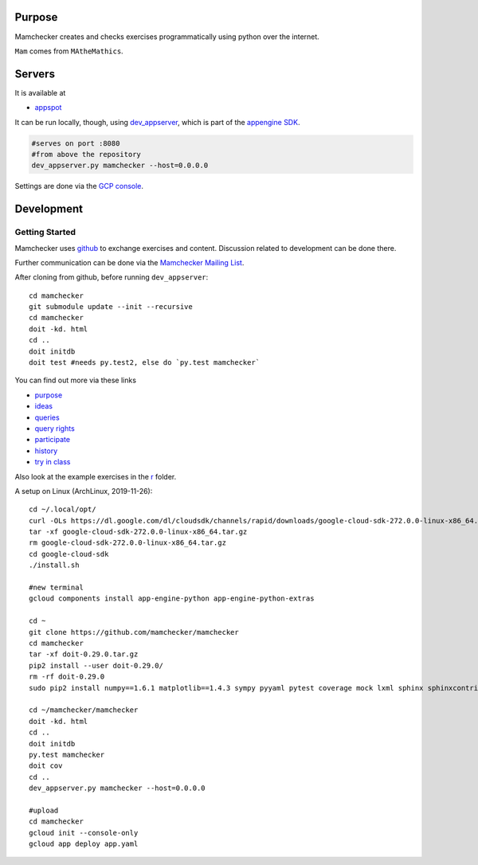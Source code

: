 Purpose
=======

Mamchecker creates and checks exercises programmatically using python over the internet.

``Mam`` comes from ``MAtheMathics``.

Servers
=======

It is available at

- `appspot <http://mamchecker.appspot.com>`_ 

It can be run locally, though, using
`dev_appserver <https://cloud.google.com/appengine/docs/python/tools/devserver>`_, 
which is part of the 
`appengine SDK <https://cloud.google.com/appengine/downloads>`_.

.. code::

    #serves on port :8080
    #from above the repository
    dev_appserver.py mamchecker --host=0.0.0.0

Settings are done via the `GCP console <https://console.cloud.google.com/project/mamchecker>`_.

Development
===========

Getting Started
---------------

Mamchecker uses `github <https://github.com/mamchecker/mamchecker>`_
to exchange exercises and content. Discussion related to development
can be done there.

Further communication can be done via the
`Mamchecker Mailing List <https://groups.google.com/d/forum/mamchecker>`_.

After cloning from github, before running ``dev_appserver``::

    cd mamchecker
    git submodule update --init --recursive
    cd mamchecker
    doit -kd. html
    cd ..
    doit initdb
    doit test #needs py.test2, else do `py.test mamchecker`

You can find out more via these links

- `purpose <https://github.com/mamchecker/mamchecker/blob/master/mamchecker/r/cz/en.rst>`_

- `ideas <https://github.com/mamchecker/mamchecker/blob/master/mamchecker/r/da/en.rst>`_

- `queries <https://github.com/mamchecker/mamchecker/blob/master/mamchecker/r/db/en.rst>`_

- `query rights <https://github.com/mamchecker/mamchecker/blob/master/mamchecker/r/de/en.rst>`_

- `participate <https://github.com/mamchecker/mamchecker/blob/master/mamchecker/r/dc/en.rst>`_

- `history <https://github.com/mamchecker/mamchecker/blob/master/mamchecker/r/df/en.rst>`_

- `try in class <https://github.com/mamchecker/mamchecker/blob/master/mamchecker/r/dd/en.rst>`_


.. mamchecker/r/cz/en.rst
   mamchecker/r/da/en.rst
   mamchecker/r/db/en.rst
   mamchecker/r/de/en.rst
   mamchecker/r/dc/en.rst
   mamchecker/r/df/en.rst
   mamchecker/r/dd/en.rst


Also look at the example exercises in the
`r <https://github.com/mamchecker/mamchecker/blob/master/mamchecker/r>`_ folder.

A setup on Linux (ArchLinux, 2019-11-26)::

  cd ~/.local/opt/
  curl -OLs https://dl.google.com/dl/cloudsdk/channels/rapid/downloads/google-cloud-sdk-272.0.0-linux-x86_64.tar.gz
  tar -xf google-cloud-sdk-272.0.0-linux-x86_64.tar.gz
  rm google-cloud-sdk-272.0.0-linux-x86_64.tar.gz
  cd google-cloud-sdk
  ./install.sh

  #new terminal
  gcloud components install app-engine-python app-engine-python-extras

  cd ~
  git clone https://github.com/mamchecker/mamchecker
  cd mamchecker
  tar -xf doit-0.29.0.tar.gz
  pip2 install --user doit-0.29.0/
  rm -rf doit-0.29.0
  sudo pip2 install numpy==1.6.1 matplotlib==1.4.3 sympy pyyaml pytest coverage mock lxml sphinx sphinxcontrib-tikz sphinxcontrib-texfigure webtest

  cd ~/mamchecker/mamchecker
  doit -kd. html
  cd ..
  doit initdb
  py.test mamchecker
  doit cov
  cd ..
  dev_appserver.py mamchecker --host=0.0.0.0

  #upload
  cd mamchecker
  gcloud init --console-only
  gcloud app deploy app.yaml

